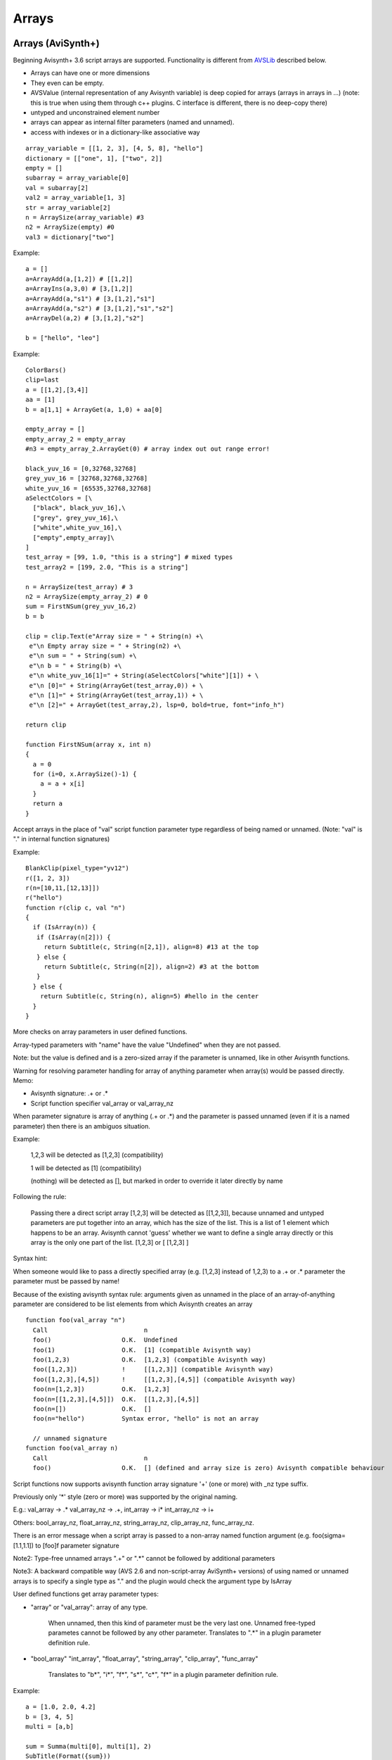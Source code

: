
Arrays
======

Arrays (AviSynth+)
^^^^^^^^^^^^^^^^^^

Beginning Avisynth+ 3.6 script arrays are supported. Functionality is different from `AVSLib`_ described below.

-  Arrays can have one or more dimensions
-  They even can be empty.
-  AVSValue (internal representation of any Avisynth variable) is deep copied for arrays (arrays in arrays in ...)
   (note: this is true when using them through c++ plugins. C interface is different, there is no deep-copy there)
-  untyped and unconstrained element number
-  arrays can appear as internal filter parameters (named and unnamed).
-  access with indexes or in a dictionary-like associative way

::

      array_variable = [[1, 2, 3], [4, 5, 8], "hello"]
      dictionary = [["one", 1], ["two", 2]]
      empty = []
      subarray = array_variable[0]
      val = subarray[2]
      val2 = array_variable[1, 3]
      str = array_variable[2]
      n = ArraySize(array_variable) #3
      n2 = ArraySize(empty) #0
      val3 = dictionary["two"]

Example:

::

      a = []
      a=ArrayAdd(a,[1,2]) # [[1,2]]
      a=ArrayIns(a,3,0) # [3,[1,2]]
      a=ArrayAdd(a,"s1") # [3,[1,2],"s1"]
      a=ArrayAdd(a,"s2") # [3,[1,2],"s1","s2"]
      a=ArrayDel(a,2) # [3,[1,2],"s2"]
      
      b = ["hello", "leo"]

Example:

::

      ColorBars()
      clip=last
      a = [[1,2],[3,4]]
      aa = [1]
      b = a[1,1] + ArrayGet(a, 1,0) + aa[0]
      
      empty_array = []
      empty_array_2 = empty_array
      #n3 = empty_array_2.ArrayGet(0) # array index out out range error!
      
      black_yuv_16 = [0,32768,32768]
      grey_yuv_16 = [32768,32768,32768]
      white_yuv_16 = [65535,32768,32768]
      aSelectColors = [\
        ["black", black_yuv_16],\
        ["grey", grey_yuv_16],\
        ["white",white_yuv_16],\
        ["empty",empty_array]\
      ]
      test_array = [99, 1.0, "this is a string"] # mixed types
      test_array2 = [199, 2.0, "This is a string"]

      n = ArraySize(test_array) # 3
      n2 = ArraySize(empty_array_2) # 0
      sum = FirstNSum(grey_yuv_16,2)
      b = b
      
      clip = clip.Text(e"Array size = " + String(n) +\
       e"\n Empty array size = " + String(n2) +\
       e"\n sum = " + String(sum) +\
       e"\n b = " + String(b) +\
       e"\n white_yuv_16[1]=" + String(aSelectColors["white"][1]) + \
       e"\n [0]=" + String(ArrayGet(test_array,0)) + \
       e"\n [1]=" + String(ArrayGet(test_array,1)) + \
       e"\n [2]=" + ArrayGet(test_array,2), lsp=0, bold=true, font="info_h")
      
      return clip
      
      function FirstNSum(array x, int n)
      {
        a = 0
        for (i=0, x.ArraySize()-1) {
          a = a + x[i]
        }
        return a
      }

Accept arrays in the place of "val" script function parameter type regardless of being named or unnamed.
(Note: "val" is "." in internal function signatures)

Example:

::

      BlankClip(pixel_type="yv12")
      r([1, 2, 3])
      r(n=[10,11,[12,13]])
      r("hello")
      function r(clip c, val "n")
      {
        if (IsArray(n)) {
         if (IsArray(n[2])) {
           return Subtitle(c, String(n[2,1]), align=8) #13 at the top
         } else {
           return Subtitle(c, String(n[2]), align=2) #3 at the bottom
         }
        } else {
          return Subtitle(c, String(n), align=5) #hello in the center
        }
      }

More checks on array parameters in user defined functions.

Array-typed parameters with "name" have the value "Undefined" when they are not passed.

Note: but the value is defined and is a zero-sized array if the parameter is unnamed, like in other Avisynth functions.

Warning for resolving parameter handling for array of anything parameter when array(s) would be passed directly.
Memo:

- Avisynth signature: .+ or .*
- Script function specifier val_array or val_array_nz

When parameter signature is array of anything (.+ or .*) and the
parameter is passed unnamed (even if it is a named parameter) then
there is an ambiguos situation.

Example:

    1,2,3 will be detected as [1,2,3] (compatibility)

    1 will be detected as [1] (compatibility)

    (nothing) will be detected as [], but marked in order to override it later directly by name

Following the rule:

    Passing there a direct script array [1,2,3] will be detected as [[1,2,3]], because unnamed and untyped parameters are
    put together into an array, which has the size of the list. This is a list of 1 element which happens to be an array.
    Avisynth cannot 'guess' whether we want to define a single array directly or this array is the only one part of the list.
    [1,2,3] or [ [1,2,3] ]

Syntax hint:

When someone would like to pass a directly specified array (e.g. [1,2,3] instead of 1,2,3) to a .+ or .* parameter
the parameter must be passed by name!

Because of the existing avisynth syntax rule: arguments given as unnamed in the place of an array-of-anything parameter
are considered to be list elements from which Avisynth creates an array

::

      function foo(val_array "n")
        Call                          n
        foo()                   O.K.  Undefined
        foo(1)                  O.K.  [1] (compatible Avisynth way)
        foo(1,2,3)              O.K.  [1,2,3] (compatible Avisynth way)
        foo([1,2,3])            !     [[1,2,3]] (compatible Avisynth way)
        foo([1,2,3],[4,5])      !     [[1,2,3],[4,5]] (compatible Avisynth way)
        foo(n=[1,2,3])          O.K.  [1,2,3]
        foo(n=[[1,2,3],[4,5]])  O.K.  [[1,2,3],[4,5]]
        foo(n=[])               O.K.  []
        foo(n="hello")          Syntax error, "hello" is not an array

        // unnamed signature
      function foo(val_array n)
        Call                          n
        foo()                   O.K.  [] (defined and array size is zero) Avisynth compatible behaviour

Script functions now supports avisynth function array signature '+' (one or more) with _nz type suffix.

Previously only '*' style (zero or more) was supported by the original naming.

E.g.: val_array -> .* val_array_nz -> .+, int_array -> i* int_array_nz -> i+

Others: bool_array_nz, float_array_nz, string_array_nz, clip_array_nz, func_array_nz.

There is an error message when a script array is passed to a non-array named function argument
(e.g. foo(sigma=[1.1,1.1]) to [foo]f parameter signature

Note2: Type-free unnamed arrays ".+" or ".*" cannot be followed by additional parameters

Note3: A backward compatible way (AVS 2.6 and non-script-array AviSynth+ versions) of using named
or unnamed arrays is to specify a single type as "." and the plugin would check the argument type by IsArray

User defined functions get array parameter types:

- "array" or "val_array": array of any type.

    When unnamed, then this kind of parameter must be the very last one.
    Unnamed free-typed parametes cannot be followed by any other parameter.
    Translates to ".*" in a plugin parameter definition rule.

-  "bool_array" "int_array", "float_array", "string_array", "clip_array", "func_array"

    Translates to "b*", "i*", "f*", "s*", "c*", "f*" in a plugin parameter definition rule.

Example:

::

      a = [1.0, 2.0, 4.2]
      b = [3, 4, 5]
      multi = [a,b]

      sum = Summa(multi[0], multi[1], 2)
      SubTitle(Format({sum}))

      Function Summa(array "x", array "y", int "N")
      {
        sum = 0.0
        FOR(i=0,N-1) {
          sum = sum + x[i] * y[i]
        }
        return sum
      }

      or

      Function Summa(float_array x, float_array y, int "N")
      {
        sum = 0.0
        FOR(i=0,N-1) {
          sum = sum + x[i] * y[i]
        }
        return sum
      }

todo: add descriptions

Arrays (pre AviSynth+: AVSLib)
^^^^^^^^^^^^^^^^^^^^^^^^^^^^^^

Before Avisynth+ 3.6 arrays were not supported natively by the
scripting language.

However, a library named [`AVSLib`_] exists that provides a functional
interface for creating and manipulating arrays. Coupled with Avisynth's OOP
style for calling functions, one can treat arrays as objects with methods,
which is a familiar and easy to understand and code scripting concept.

Therefore, two preparatory steps are needed before being able to create and
manipulate process arrays into your script:

-   [`Download`_] and install the most current version of AVSLib into
    your system.
-   Import the needed AVSLib files in your script as follows (see the
    instructions inside the library's documentation to fill-in the gaps):
-   AVSLib 1.1.x versions: Enter ``LoadPackage("avslib", "array")`` to
    load the array implementation files, or ``LoadLibrary("avslib",
    CONFIG_AVSLIB_FULL)`` to load entire AVSLib.
-   AVSLib 1.0.x versions: Enter an appropriate :doc:`Import <../corefilters/import>` ({path to AVSLib
    header}) statement as the first line of your script.

Now you are ready to create your first array! In order to provide an almost
real case example let's assume the following (which are commonplace in many
situations) about the script you want to create:

-   The script selects a distinct range of frames from each video clip.
-   Some of the input clips may have different size, fps, audio and/or
    colorspace; thus they need to be converted.
-   Some of the filtering parameters are distinct for each clip.

Having done that, let's proceed to the actual code:

First, we create the array; ..1.., ..2.., etc. are actual filename strings.
Clip loading is made by :doc:`AviSource <../corefilters/avisource>` in the example but
:doc:`DirectShowSource <../corefilters/directshowsource>` may also be specified.

::

    inp = ArrayCreate( \
        AviSource(..1..), \
        AviSource(..2..), \
        ... \
        AviSource(..n..) )

Then we convert to same fps, audio, colorspace and size by using
:doc:`AssumeFPS <../corefilters/fps>`, :doc:`ConvertAudioTo16bit <../corefilters/convertaudio>`,
:doc:`ConvertToYV12 <../corefilters/convert>` and :doc:`BilinearResize <../corefilters/resize>`
respectively (or any resizer that you find fit). We use OOP + chaining to
make compact expressions.

Note that since Avisynth does not provide a way for in-place variable
modification we must reassign to an array variable after each array operation
(usually the same).

::

    inp = inp.ArrayOpFunc("AssumeFPS", "24").ArrayOpFunc("ConvertAudioTo16bit" \
        ).ArrayOpFunc("ConvertToYV12").ArrayOpFunc("BilinearResize", "640,480")

To perform trimming we will use arrays of other types also. Below *ts* stands
for first frame to trim, *te* for last; each number corresponds to a clip in
*inp* variable.

::

    ts = ArrayCreate(12, 24, ..., 33) # n numbers in total
    te = ArrayCreate(8540, 7834, ..., 5712) # n numbers in total

We also need a counter to make things easier; we will use ArrayRange to
create an array of 0,1,2,...

::

    cnt = ArrayRange(0, inp.ArrayLen()-1)

In addition we must define a user function that will accept *inp*, *ts*, *te*
and *cnt* and do the trimming.

Since ArrayOpArrayFunc only accepts two arrays for per-element processing, it
is easier to pass 'inp' and *cnt* as array elements and *ts*, *te* as entire
arrays.

::

    Function MyTrim(clip c, int count, string fs, string fe) {
        return c.Trim(fs.ArrayGet(count), fe.ArrayGet(count))
    }

Now we are ready to do the trim (line below).

::

    inp = ArrayOpArrayFunc(inp, cnt, "MyTrim", StrQuote(ts)+","+StrQuote(te))

We will finish the processing with a final tweak on brightness with different
settings on each clip and on hue with same settings for all clips.

::

    bright = ArrayCreate(2.0, 1.5, ..., 3.1) # n numbers in total

    Function MyTweak(clip c, float br) {
        return c.Tweak(bright=br, hue=12.3)
    }

    inp = ArrayOpArrayFunc(inp, bright, "MyTweak")

And now we are ready to combine the results and return them as script's
output. We will use `Dissolve`_ for a smoother transition.

::

    return inp.ArraySum(sum_func="Dissolve", sum_args="5")

This is it; the n input clips have been converted to a common video and audio
format, trimmed and tweaked with individual settings and returned as a single
video stream with only 11 lines of code (excluding comments).

Other types of array processing are also possible (slicing ie operation on a
subset of elements, joining, multiplexing, etc.) but these are topics to be
discussed in other pages. Those that are interested can browse the `AVSLib`_
documentation. One can also take a closer look at the `examples section`_
of the AVSLib documentation.

--------

Back to :doc:`scripting reference <script_ref>`.

$Date: 2008/04/20 19:07:33 $

.. _AVSLib: http://avslib.sourceforge.net/
.. _Download: http://sourceforge.net/projects/avslib/
.. _Dissolve: http://avisynth.org/mediawiki/Dissolve
.. _examples section: http://avslib.sourceforge.net/examples/index.html
